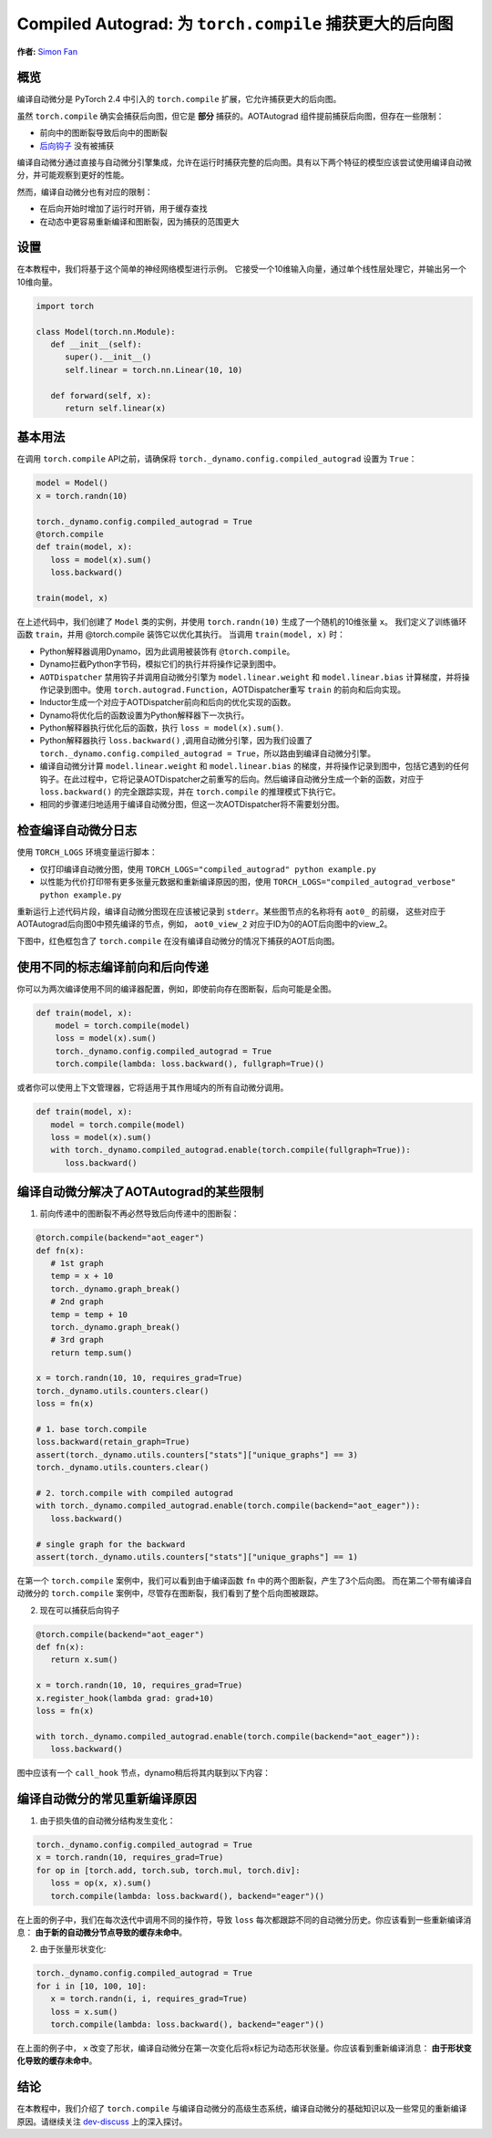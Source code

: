 Compiled Autograd: 为 ``torch.compile`` 捕获更大的后向图
==========================================================================
**作者:** `Simon Fan <https://github.com/xmfan>`_

.. grid:: 2

    .. grid-item-card:: :octicon:`mortar-board;1em;` What you will learn
       :class-card: card-prerequisites

       * How compiled autograd interacts with ``torch.compile``
       * How to use the compiled autograd API
       * How to inspect logs using ``TORCH_LOGS``
       * 编译自动微分如何与 ``torch.compile`` 交互
       * 如何使用编译自动微分API
       * 如何使用 ``TORCH_LOGS`` 检查日志

    .. grid-item-card:: :octicon:`list-unordered;1em;` Prerequisites
       :class-card: card-prerequisites

       * PyTorch 2.4
       * 完成 `torch.compile介绍` <https://pytorch.org/tutorials/intermediate/torch_compile_tutorial.html>`_
       * 阅读 `开始使用PyTorch 2.x <https://pytorch.org/get-started/pytorch-2.0/>`_ 中的TorchDynamo和AOTAutograd部分

概览
--------
编译自动微分是 PyTorch 2.4 中引入的 ``torch.compile`` 扩展，它允许捕获更大的后向图。

虽然 ``torch.compile`` 确实会捕获后向图，但它是 **部分** 捕获的。AOTAutograd 组件提前捕获后向图，但存在一些限制：

* 前向中的图断裂导致后向中的图断裂
* `后向钩子 <https://pytorch.org/docs/stable/notes/autograd.html#backward-hooks-execution>`_ 没有被捕获

编译自动微分通过直接与自动微分引擎集成，允许在运行时捕获完整的后向图。具有以下两个特征的模型应该尝试使用编译自动微分，并可能观察到更好的性能。

然而，编译自动微分也有对应的限制：

* 在后向开始时增加了运行时开销，用于缓存查找
* 在动态中更容易重新编译和图断裂，因为捕获的范围更大

.. 注意:: 编译自动微分正在积极开发中，尚未与所有现有的PyTorch功能兼容。有关特定功能的最新消息，请参阅 `编译自动微分登录页面 <https://docs.google.com/document/d/11VucFBEewzqgkABIjebZIzMvrXr3BtcY1aGKpX61pJY>`_。

设置
-----
在本教程中，我们将基于这个简单的神经网络模型进行示例。
它接受一个10维输入向量，通过单个线性层处理它，并输出另一个10维向量。

.. code:: python

   import torch

   class Model(torch.nn.Module):
      def __init__(self):
         super().__init__()
         self.linear = torch.nn.Linear(10, 10)

      def forward(self, x):
         return self.linear(x)

基本用法
------------
在调用 ``torch.compile`` API之前，请确保将 ``torch._dynamo.config.compiled_autograd`` 设置为 ``True``：

.. code:: python

   model = Model()
   x = torch.randn(10)

   torch._dynamo.config.compiled_autograd = True
   @torch.compile
   def train(model, x):
      loss = model(x).sum()
      loss.backward()

   train(model, x) 

在上述代码中，我们创建了 ``Model`` 类的实例，并使用 ``torch.randn(10)`` 生成了一个随机的10维张量 ``x``。
我们定义了训练循环函数 ``train``，并用 @torch.compile 装饰它以优化其执行。
当调用 ``train(model, x)`` 时：

* Python解释器调用Dynamo，因为此调用被装饰有 ``@torch.compile``。
* Dynamo拦截Python字节码，模拟它们的执行并将操作记录到图中。
* ``AOTDispatcher`` 禁用钩子并调用自动微分引擎为 ``model.linear.weight`` 和 ``model.linear.bias`` 计算梯度，并将操作记录到图中。使用 ``torch.autograd.Function``，AOTDispatcher重写 ``train`` 的前向和后向实现。
* Inductor生成一个对应于AOTDispatcher前向和后向的优化实现的函数。
* Dynamo将优化后的函数设置为Python解释器下一次执行。
* Python解释器执行优化后的函数，执行 ``loss = model(x).sum()``.
* Python解释器执行 ``loss.backward()`` ,调用自动微分引擎，因为我们设置了 ``torch._dynamo.config.compiled_autograd = True``，所以路由到编译自动微分引擎。
* 编译自动微分计算 ``model.linear.weight`` 和 ``model.linear.bias`` 的梯度，并将操作记录到图中，包括它遇到的任何钩子。在此过程中，它将记录AOTDispatcher之前重写的后向。然后编译自动微分生成一个新的函数，对应于 ``loss.backward()`` 的完全跟踪实现，并在 ``torch.compile`` 的推理模式下执行它。
* 相同的步骤递归地适用于编译自动微分图，但这一次AOTDispatcher将不需要划分图。

检查编译自动微分日志
-------------------------------------
使用 ``TORCH_LOGS`` 环境变量运行脚本：

* 仅打印编译自动微分图，使用 ``TORCH_LOGS="compiled_autograd" python example.py``
* 以性能为代价打印带有更多张量元数据和重新编译原因的图，使用 ``TORCH_LOGS="compiled_autograd_verbose" python example.py``

重新运行上述代码片段，编译自动微分图现在应该被记录到 ``stderr``。某些图节点的名称将有 ``aot0_`` 的前缀，
这些对应于AOTAutograd后向图0中预先编译的节点，例如， ``aot0_view_2`` 对应于ID为0的AOT后向图中的view_2。

下图中，红色框包含了 ``torch.compile`` 在没有编译自动微分的情况下捕获的AOT后向图。


.. image:: ../_static/img/compiled_autograd/entire_verbose_log.png

.. 注意:: 这是我们将调用 ``torch.compile`` 的图，不是优化后的图。编译自动微分本质上生成一些未优化的Python代码来表示整个C++自动微分执行。

使用不同的标志编译前向和后向传递
-------------------------------------------------------------
你可以为两次编译使用不同的编译器配置，例如，即使前向存在图断裂，后向可能是全图。

.. code:: python

   def train(model, x):
       model = torch.compile(model)
       loss = model(x).sum()
       torch._dynamo.config.compiled_autograd = True
       torch.compile(lambda: loss.backward(), fullgraph=True)()

或者你可以使用上下文管理器，它将适用于其作用域内的所有自动微分调用。

.. code:: python

   def train(model, x):
      model = torch.compile(model)
      loss = model(x).sum()
      with torch._dynamo.compiled_autograd.enable(torch.compile(fullgraph=True)):
         loss.backward()


编译自动微分解决了AOTAutograd的某些限制
--------------------------------------------------------------
1. 前向传递中的图断裂不再必然导致后向传递中的图断裂：

.. code:: python

   @torch.compile(backend="aot_eager")
   def fn(x):
      # 1st graph
      temp = x + 10
      torch._dynamo.graph_break()
      # 2nd graph
      temp = temp + 10
      torch._dynamo.graph_break()
      # 3rd graph
      return temp.sum()

   x = torch.randn(10, 10, requires_grad=True)
   torch._dynamo.utils.counters.clear()
   loss = fn(x)

   # 1. base torch.compile 
   loss.backward(retain_graph=True)
   assert(torch._dynamo.utils.counters["stats"]["unique_graphs"] == 3)
   torch._dynamo.utils.counters.clear()

   # 2. torch.compile with compiled autograd
   with torch._dynamo.compiled_autograd.enable(torch.compile(backend="aot_eager")):
      loss.backward()

   # single graph for the backward
   assert(torch._dynamo.utils.counters["stats"]["unique_graphs"] == 1)


在第一个 ``torch.compile`` 案例中，我们可以看到由于编译函数 ``fn`` 中的两个图断裂，产生了3个后向图。
而在第二个带有编译自动微分的 ``torch.compile`` 案例中，尽管存在图断裂，我们看到了整个后向图被跟踪。

.. 注意:: Dynamo在跟踪编译自动微分捕获的后向钩子时，仍然可能发生图断裂。


2. 现在可以捕获后向钩子

.. code:: python

   @torch.compile(backend="aot_eager")
   def fn(x):
      return x.sum()

   x = torch.randn(10, 10, requires_grad=True)
   x.register_hook(lambda grad: grad+10)
   loss = fn(x)

   with torch._dynamo.compiled_autograd.enable(torch.compile(backend="aot_eager")):
      loss.backward()

图中应该有一个 ``call_hook`` 节点，dynamo稍后将其内联到以下内容：

.. image:: ../_static/img/compiled_autograd/call_hook_node.png

编译自动微分的常见重新编译原因
--------------------------------------------------
1. 由于损失值的自动微分结构发生变化：

.. code:: python

   torch._dynamo.config.compiled_autograd = True
   x = torch.randn(10, requires_grad=True)
   for op in [torch.add, torch.sub, torch.mul, torch.div]:
      loss = op(x, x).sum()
      torch.compile(lambda: loss.backward(), backend="eager")()

在上面的例子中，我们在每次迭代中调用不同的操作符，导致 ``loss`` 每次都跟踪不同的自动微分历史。你应该看到一些重新编译消息： **由于新的自动微分节点导致的缓存未命中**。

.. image:: ../_static/img/compiled_autograd/recompile_due_to_node.png

2. 由于张量形状变化:

.. code:: python

   torch._dynamo.config.compiled_autograd = True
   for i in [10, 100, 10]:
      x = torch.randn(i, i, requires_grad=True)
      loss = x.sum()
      torch.compile(lambda: loss.backward(), backend="eager")()

在上面的例子中， ``x`` 改变了形状，编译自动微分在第一次变化后将x标记为动态形状张量。你应该看到重新编译消息： **由于形状变化导致的缓存未命中**。

.. image:: ../_static/img/compiled_autograd/recompile_due_to_dynamic.png

结论
----------
在本教程中，我们介绍了 ``torch.compile`` 与编译自动微分的高级生态系统，编译自动微分的基础知识以及一些常见的重新编译原因。请继续关注 `dev-discuss <https://dev-discuss.pytorch.org/>`_ 上的深入探讨。